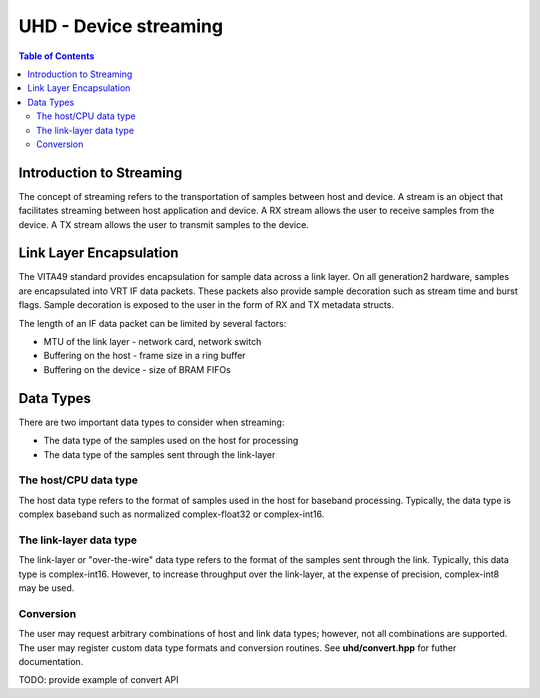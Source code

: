 ========================================================================
UHD - Device streaming
========================================================================

.. contents:: Table of Contents

------------------------------------------------------------------------
Introduction to Streaming
------------------------------------------------------------------------
The concept of streaming refers to the transportation of samples between host and device.
A stream is an object that facilitates streaming between host application and device.
A RX stream allows the user to receive samples from the device.
A TX stream allows the user to transmit samples to the device.

------------------------------------------------------------------------
Link Layer Encapsulation
------------------------------------------------------------------------
The VITA49 standard provides encapsulation for sample data across a link layer.
On all generation2 hardware, samples are encapsulated into VRT IF data packets.
These packets also provide sample decoration such as stream time and burst flags.
Sample decoration is exposed to the user in the form of RX and TX metadata structs.

The length of an IF data packet can be limited by several factors:

* MTU of the link layer - network card, network switch
* Buffering on the host - frame size in a ring buffer
* Buffering on the device - size of BRAM FIFOs

------------------------------------------------------------------------
Data Types
------------------------------------------------------------------------
There are two important data types to consider when streaming:

* The data type of the samples used on the host for processing
* The data type of the samples sent through the link-layer

^^^^^^^^^^^^^^^^^^^^^^^^^^^^^
The host/CPU data type
^^^^^^^^^^^^^^^^^^^^^^^^^^^^^
The host data type refers to the format of samples used in the host for baseband processing.
Typically, the data type is complex baseband such as normalized complex-float32 or complex-int16.

^^^^^^^^^^^^^^^^^^^^^^^^^^^^^
The link-layer data type
^^^^^^^^^^^^^^^^^^^^^^^^^^^^^
The link-layer or "over-the-wire" data type refers to the format of the samples sent through the link.
Typically, this data type is complex-int16.
However, to increase throughput over the link-layer,
at the expense of precision, complex-int8 may be used.

^^^^^^^^^^^^^^^^^^^^^^^^^^^^^
Conversion
^^^^^^^^^^^^^^^^^^^^^^^^^^^^^
The user may request arbitrary combinations of host and link data types;
however, not all combinations are supported.
The user may register custom data type formats and conversion routines.
See **uhd/convert.hpp** for futher documentation.

TODO: provide example of convert API
